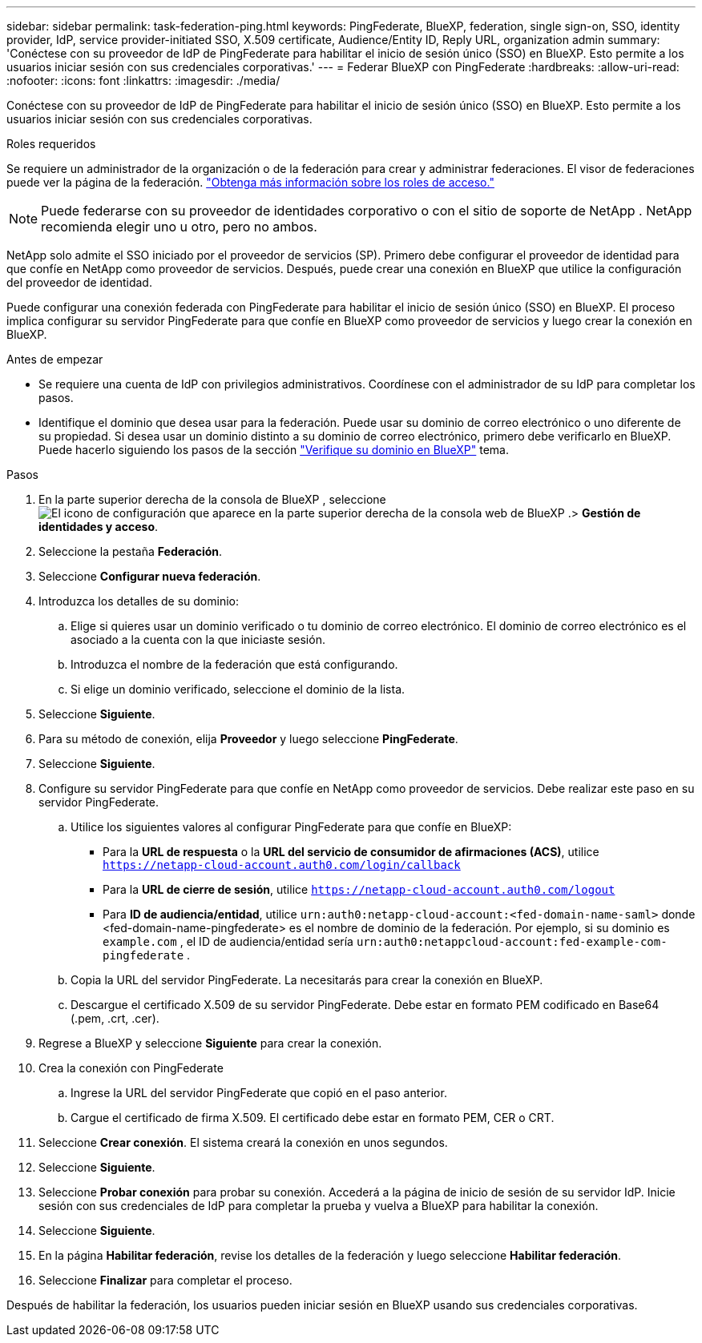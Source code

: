 ---
sidebar: sidebar 
permalink: task-federation-ping.html 
keywords: PingFederate, BlueXP, federation, single sign-on, SSO, identity provider, IdP, service provider-initiated SSO, X.509 certificate, Audience/Entity ID, Reply URL, organization admin 
summary: 'Conéctese con su proveedor de IdP de PingFederate para habilitar el inicio de sesión único (SSO) en BlueXP. Esto permite a los usuarios iniciar sesión con sus credenciales corporativas.' 
---
= Federar BlueXP con PingFederate
:hardbreaks:
:allow-uri-read: 
:nofooter: 
:icons: font
:linkattrs: 
:imagesdir: ./media/


[role="lead"]
Conéctese con su proveedor de IdP de PingFederate para habilitar el inicio de sesión único (SSO) en BlueXP. Esto permite a los usuarios iniciar sesión con sus credenciales corporativas.

.Roles requeridos
Se requiere un administrador de la organización o de la federación para crear y administrar federaciones. El visor de federaciones puede ver la página de la federación. link:reference-iam-predefined-roles.html["Obtenga más información sobre los roles de acceso."]


NOTE: Puede federarse con su proveedor de identidades corporativo o con el sitio de soporte de NetApp . NetApp recomienda elegir uno u otro, pero no ambos.

NetApp solo admite el SSO iniciado por el proveedor de servicios (SP). Primero debe configurar el proveedor de identidad para que confíe en NetApp como proveedor de servicios. Después, puede crear una conexión en BlueXP que utilice la configuración del proveedor de identidad.

Puede configurar una conexión federada con PingFederate para habilitar el inicio de sesión único (SSO) en BlueXP. El proceso implica configurar su servidor PingFederate para que confíe en BlueXP como proveedor de servicios y luego crear la conexión en BlueXP.

.Antes de empezar
* Se requiere una cuenta de IdP con privilegios administrativos. Coordínese con el administrador de su IdP para completar los pasos.
* Identifique el dominio que desea usar para la federación. Puede usar su dominio de correo electrónico o uno diferente de su propiedad. Si desea usar un dominio distinto a su dominio de correo electrónico, primero debe verificarlo en BlueXP. Puede hacerlo siguiendo los pasos de la sección link:task-federation-verify-domain.html["Verifique su dominio en BlueXP"] tema.


.Pasos
. En la parte superior derecha de la consola de BlueXP , seleccione image:icon-settings-option.png["El icono de configuración que aparece en la parte superior derecha de la consola web de BlueXP ."]> *Gestión de identidades y acceso*.
. Seleccione la pestaña *Federación*.
. Seleccione *Configurar nueva federación*.
. Introduzca los detalles de su dominio:
+
.. Elige si quieres usar un dominio verificado o tu dominio de correo electrónico. El dominio de correo electrónico es el asociado a la cuenta con la que iniciaste sesión.
.. Introduzca el nombre de la federación que está configurando.
.. Si elige un dominio verificado, seleccione el dominio de la lista.


. Seleccione *Siguiente*.
. Para su método de conexión, elija *Proveedor* y luego seleccione *PingFederate*.
. Seleccione *Siguiente*.
. Configure su servidor PingFederate para que confíe en NetApp como proveedor de servicios. Debe realizar este paso en su servidor PingFederate.
+
.. Utilice los siguientes valores al configurar PingFederate para que confíe en BlueXP:
+
*** Para la *URL de respuesta* o la *URL del servicio de consumidor de afirmaciones (ACS)*, utilice  `https://netapp-cloud-account.auth0.com/login/callback`
*** Para la *URL de cierre de sesión*, utilice  `https://netapp-cloud-account.auth0.com/logout`
*** Para *ID de audiencia/entidad*, utilice  `urn:auth0:netapp-cloud-account:<fed-domain-name-saml>` donde <fed-domain-name-pingfederate> es el nombre de dominio de la federación. Por ejemplo, si su dominio es  `example.com` , el ID de audiencia/entidad sería  `urn:auth0:netappcloud-account:fed-example-com-pingfederate` .


.. Copia la URL del servidor PingFederate. La necesitarás para crear la conexión en BlueXP.
.. Descargue el certificado X.509 de su servidor PingFederate. Debe estar en formato PEM codificado en Base64 (.pem, .crt, .cer).


. Regrese a BlueXP y seleccione *Siguiente* para crear la conexión.
. Crea la conexión con PingFederate
+
.. Ingrese la URL del servidor PingFederate que copió en el paso anterior.
.. Cargue el certificado de firma X.509. El certificado debe estar en formato PEM, CER o CRT.


. Seleccione *Crear conexión*. El sistema creará la conexión en unos segundos.
. Seleccione *Siguiente*.
. Seleccione *Probar conexión* para probar su conexión. Accederá a la página de inicio de sesión de su servidor IdP. Inicie sesión con sus credenciales de IdP para completar la prueba y vuelva a BlueXP para habilitar la conexión.
. Seleccione *Siguiente*.
. En la página *Habilitar federación*, revise los detalles de la federación y luego seleccione *Habilitar federación*.
. Seleccione *Finalizar* para completar el proceso.


Después de habilitar la federación, los usuarios pueden iniciar sesión en BlueXP usando sus credenciales corporativas.

